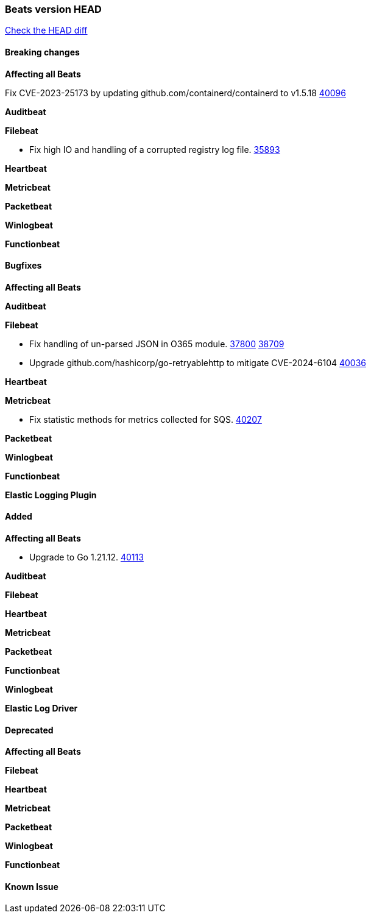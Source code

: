 // Use these for links to issue and pulls. Note issues and pulls redirect one to
// each other on Github, so don't worry too much on using the right prefix.
:issue: https://github.com/elastic/beats/issues/
:pull: https://github.com/elastic/beats/pull/

=== Beats version HEAD
https://github.com/elastic/beats/compare/v7.0.0-alpha2...master[Check the HEAD diff]

==== Breaking changes

*Affecting all Beats*

Fix CVE-2023-25173 by updating github.com/containerd/containerd to v1.5.18 {pull}40096[40096]

*Auditbeat*

*Filebeat*

- Fix high IO and handling of a corrupted registry log file. {pull}35893[35893]

*Heartbeat*

*Metricbeat*


*Packetbeat*

*Winlogbeat*


*Functionbeat*

==== Bugfixes

*Affecting all Beats*


*Auditbeat*




*Filebeat*

- Fix handling of un-parsed JSON in O365 module. {issue}37800[37800] {pull}38709[38709]
- Upgrade github.com/hashicorp/go-retryablehttp to mitigate CVE-2024-6104 {pull}40036[40036]

*Heartbeat*


*Metricbeat*

- Fix statistic methods for metrics collected for SQS. {pull}40207[40207]

*Packetbeat*


*Winlogbeat*


*Functionbeat*

*Elastic Logging Plugin*


==== Added

*Affecting all Beats*

- Upgrade to Go 1.21.12. {pull}40113[40113]

*Auditbeat*


*Filebeat*


*Heartbeat*


*Metricbeat*


*Packetbeat*


*Functionbeat*


*Winlogbeat*


*Elastic Log Driver*


==== Deprecated

*Affecting all Beats*


*Filebeat*


*Heartbeat*

*Metricbeat*


*Packetbeat*

*Winlogbeat*

*Functionbeat*

==== Known Issue



























